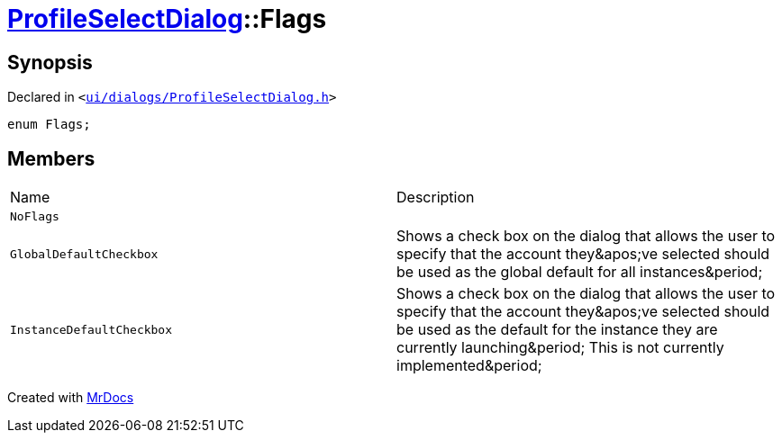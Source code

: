 [#ProfileSelectDialog-Flags]
= xref:ProfileSelectDialog.adoc[ProfileSelectDialog]::Flags
:relfileprefix: ../
:mrdocs:


== Synopsis

Declared in `&lt;https://github.com/PrismLauncher/PrismLauncher/blob/develop/launcher/ui/dialogs/ProfileSelectDialog.h#L31[ui&sol;dialogs&sol;ProfileSelectDialog&period;h]&gt;`

[source,cpp,subs="verbatim,replacements,macros,-callouts"]
----
enum Flags;
----

== Members

[,cols=2]
|===
|Name |Description
|`NoFlags`
|
|`GlobalDefaultCheckbox`
|Shows a check box on the dialog that allows the user to specify that the account
they&amp;apos&semi;ve selected should be used as the global default for all instances&amp;period&semi;


|`InstanceDefaultCheckbox`
|Shows a check box on the dialog that allows the user to specify that the account
they&amp;apos&semi;ve selected should be used as the default for the instance they are currently launching&amp;period&semi;
This is not currently implemented&amp;period&semi;


|===



[.small]#Created with https://www.mrdocs.com[MrDocs]#

